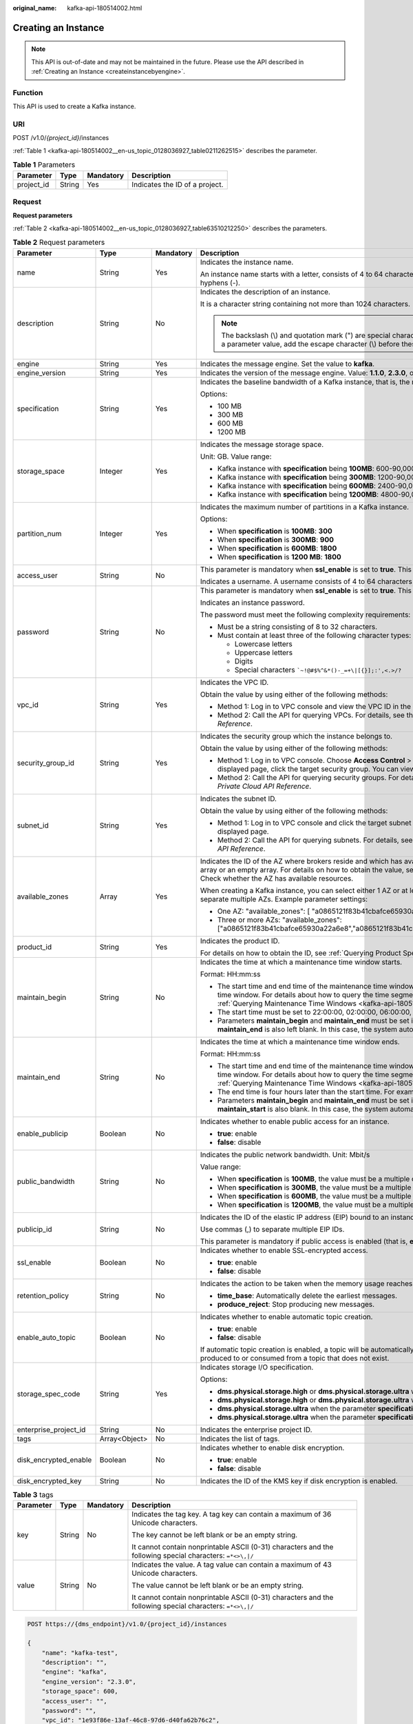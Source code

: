 :original_name: kafka-api-180514002.html

.. _kafka-api-180514002:

Creating an Instance
====================

.. note::

   This API is out-of-date and may not be maintained in the future. Please use the API described in :ref:`Creating an Instance <createinstancebyengine>`.

Function
--------

This API is used to create a Kafka instance.

URI
---

POST /v1.0/*{project_id}*/instances

:ref:`Table 1 <kafka-api-180514002__en-us_topic_0128036927_table0211262515>` describes the parameter.

.. _kafka-api-180514002__en-us_topic_0128036927_table0211262515:

.. table:: **Table 1** Parameters

   ========== ====== ========= ==============================
   Parameter  Type   Mandatory Description
   ========== ====== ========= ==============================
   project_id String Yes       Indicates the ID of a project.
   ========== ====== ========= ==============================

Request
-------

**Request parameters**

:ref:`Table 2 <kafka-api-180514002__en-us_topic_0128036927_table63510212250>` describes the parameters.

.. _kafka-api-180514002__en-us_topic_0128036927_table63510212250:

.. table:: **Table 2** Request parameters

   +-----------------------+-----------------+-----------------+----------------------------------------------------------------------------------------------------------------------------------------------------------------------------------------------------------------------------------------------------------------------------------------------------+
   | Parameter             | Type            | Mandatory       | Description                                                                                                                                                                                                                                                                                        |
   +=======================+=================+=================+====================================================================================================================================================================================================================================================================================================+
   | name                  | String          | Yes             | Indicates the instance name.                                                                                                                                                                                                                                                                       |
   |                       |                 |                 |                                                                                                                                                                                                                                                                                                    |
   |                       |                 |                 | An instance name starts with a letter, consists of 4 to 64 characters, and can contain only letters, digits, underscores (_), and hyphens (-).                                                                                                                                                     |
   +-----------------------+-----------------+-----------------+----------------------------------------------------------------------------------------------------------------------------------------------------------------------------------------------------------------------------------------------------------------------------------------------------+
   | description           | String          | No              | Indicates the description of an instance.                                                                                                                                                                                                                                                          |
   |                       |                 |                 |                                                                                                                                                                                                                                                                                                    |
   |                       |                 |                 | It is a character string containing not more than 1024 characters.                                                                                                                                                                                                                                 |
   |                       |                 |                 |                                                                                                                                                                                                                                                                                                    |
   |                       |                 |                 | .. note::                                                                                                                                                                                                                                                                                          |
   |                       |                 |                 |                                                                                                                                                                                                                                                                                                    |
   |                       |                 |                 |    The backslash (\\) and quotation mark (") are special characters for JSON packets. When using these characters in a parameter value, add the escape character (\\) before these characters, for example, **\\\\** and **\\"**.                                                                  |
   +-----------------------+-----------------+-----------------+----------------------------------------------------------------------------------------------------------------------------------------------------------------------------------------------------------------------------------------------------------------------------------------------------+
   | engine                | String          | Yes             | Indicates the message engine. Set the value to **kafka**.                                                                                                                                                                                                                                          |
   +-----------------------+-----------------+-----------------+----------------------------------------------------------------------------------------------------------------------------------------------------------------------------------------------------------------------------------------------------------------------------------------------------+
   | engine_version        | String          | Yes             | Indicates the version of the message engine. Value: **1.1.0**, **2.3.0**, or **2.7**.                                                                                                                                                                                                              |
   +-----------------------+-----------------+-----------------+----------------------------------------------------------------------------------------------------------------------------------------------------------------------------------------------------------------------------------------------------------------------------------------------------+
   | specification         | String          | Yes             | Indicates the baseline bandwidth of a Kafka instance, that is, the maximum amount of data transferred per unit time. Unit: MB                                                                                                                                                                      |
   |                       |                 |                 |                                                                                                                                                                                                                                                                                                    |
   |                       |                 |                 | Options:                                                                                                                                                                                                                                                                                           |
   |                       |                 |                 |                                                                                                                                                                                                                                                                                                    |
   |                       |                 |                 | -  100 MB                                                                                                                                                                                                                                                                                          |
   |                       |                 |                 | -  300 MB                                                                                                                                                                                                                                                                                          |
   |                       |                 |                 | -  600 MB                                                                                                                                                                                                                                                                                          |
   |                       |                 |                 | -  1200 MB                                                                                                                                                                                                                                                                                         |
   +-----------------------+-----------------+-----------------+----------------------------------------------------------------------------------------------------------------------------------------------------------------------------------------------------------------------------------------------------------------------------------------------------+
   | storage_space         | Integer         | Yes             | Indicates the message storage space.                                                                                                                                                                                                                                                               |
   |                       |                 |                 |                                                                                                                                                                                                                                                                                                    |
   |                       |                 |                 | Unit: GB. Value range:                                                                                                                                                                                                                                                                             |
   |                       |                 |                 |                                                                                                                                                                                                                                                                                                    |
   |                       |                 |                 | -  Kafka instance with **specification** being **100MB**: 600-90,000 GB                                                                                                                                                                                                                            |
   |                       |                 |                 | -  Kafka instance with **specification** being **300MB**: 1200-90,000 GB                                                                                                                                                                                                                           |
   |                       |                 |                 | -  Kafka instance with **specification** being **600MB**: 2400-90,000 GB                                                                                                                                                                                                                           |
   |                       |                 |                 | -  Kafka instance with **specification** being **1200MB**: 4800-90,000 GB                                                                                                                                                                                                                          |
   +-----------------------+-----------------+-----------------+----------------------------------------------------------------------------------------------------------------------------------------------------------------------------------------------------------------------------------------------------------------------------------------------------+
   | partition_num         | Integer         | Yes             | Indicates the maximum number of partitions in a Kafka instance.                                                                                                                                                                                                                                    |
   |                       |                 |                 |                                                                                                                                                                                                                                                                                                    |
   |                       |                 |                 | Options:                                                                                                                                                                                                                                                                                           |
   |                       |                 |                 |                                                                                                                                                                                                                                                                                                    |
   |                       |                 |                 | -  When **specification** is **100MB**: **300**                                                                                                                                                                                                                                                    |
   |                       |                 |                 | -  When **specification** is **300MB**: **900**                                                                                                                                                                                                                                                    |
   |                       |                 |                 | -  When **specification** is **600MB**: **1800**                                                                                                                                                                                                                                                   |
   |                       |                 |                 | -  When **specification** is **1200 MB**: **1800**                                                                                                                                                                                                                                                 |
   +-----------------------+-----------------+-----------------+----------------------------------------------------------------------------------------------------------------------------------------------------------------------------------------------------------------------------------------------------------------------------------------------------+
   | access_user           | String          | No              | This parameter is mandatory when **ssl_enable** is set to **true**. This parameter is invalid when **ssl_enable** is set to **false**.                                                                                                                                                             |
   |                       |                 |                 |                                                                                                                                                                                                                                                                                                    |
   |                       |                 |                 | Indicates a username. A username consists of 4 to 64 characters and can contain letters, digits, and hyphens (-).                                                                                                                                                                                  |
   +-----------------------+-----------------+-----------------+----------------------------------------------------------------------------------------------------------------------------------------------------------------------------------------------------------------------------------------------------------------------------------------------------+
   | password              | String          | No              | This parameter is mandatory when **ssl_enable** is set to **true**. This parameter is invalid when **ssl_enable** is set to **false**.                                                                                                                                                             |
   |                       |                 |                 |                                                                                                                                                                                                                                                                                                    |
   |                       |                 |                 | Indicates an instance password.                                                                                                                                                                                                                                                                    |
   |                       |                 |                 |                                                                                                                                                                                                                                                                                                    |
   |                       |                 |                 | The password must meet the following complexity requirements:                                                                                                                                                                                                                                      |
   |                       |                 |                 |                                                                                                                                                                                                                                                                                                    |
   |                       |                 |                 | -  Must be a string consisting of 8 to 32 characters.                                                                                                                                                                                                                                              |
   |                       |                 |                 | -  Must contain at least three of the following character types:                                                                                                                                                                                                                                   |
   |                       |                 |                 |                                                                                                                                                                                                                                                                                                    |
   |                       |                 |                 |    -  Lowercase letters                                                                                                                                                                                                                                                                            |
   |                       |                 |                 |    -  Uppercase letters                                                                                                                                                                                                                                                                            |
   |                       |                 |                 |    -  Digits                                                                                                                                                                                                                                                                                       |
   |                       |                 |                 |    -  Special characters :literal:`\`~!@#$%^&*()-_=+\\|[{}];:',<.>/?`                                                                                                                                                                                                                              |
   +-----------------------+-----------------+-----------------+----------------------------------------------------------------------------------------------------------------------------------------------------------------------------------------------------------------------------------------------------------------------------------------------------+
   | vpc_id                | String          | Yes             | Indicates the VPC ID.                                                                                                                                                                                                                                                                              |
   |                       |                 |                 |                                                                                                                                                                                                                                                                                                    |
   |                       |                 |                 | Obtain the value by using either of the following methods:                                                                                                                                                                                                                                         |
   |                       |                 |                 |                                                                                                                                                                                                                                                                                                    |
   |                       |                 |                 | -  Method 1: Log in to VPC console and view the VPC ID in the VPC details.                                                                                                                                                                                                                         |
   |                       |                 |                 | -  Method 2: Call the API for querying VPCs. For details, see the "Querying VPCs" section in the *Virtual Private Cloud API Reference*.                                                                                                                                                            |
   +-----------------------+-----------------+-----------------+----------------------------------------------------------------------------------------------------------------------------------------------------------------------------------------------------------------------------------------------------------------------------------------------------+
   | security_group_id     | String          | Yes             | Indicates the security group which the instance belongs to.                                                                                                                                                                                                                                        |
   |                       |                 |                 |                                                                                                                                                                                                                                                                                                    |
   |                       |                 |                 | Obtain the value by using either of the following methods:                                                                                                                                                                                                                                         |
   |                       |                 |                 |                                                                                                                                                                                                                                                                                                    |
   |                       |                 |                 | -  Method 1: Log in to VPC console. Choose **Access Control** > **Security Groups** in the navigation pane on the left. On the displayed page, click the target security group. You can view the security group ID on the displayed page.                                                          |
   |                       |                 |                 | -  Method 2: Call the API for querying security groups. For details, see the "Querying Security Groups" section in the *Virtual Private Cloud API Reference*.                                                                                                                                      |
   +-----------------------+-----------------+-----------------+----------------------------------------------------------------------------------------------------------------------------------------------------------------------------------------------------------------------------------------------------------------------------------------------------+
   | subnet_id             | String          | Yes             | Indicates the subnet ID.                                                                                                                                                                                                                                                                           |
   |                       |                 |                 |                                                                                                                                                                                                                                                                                                    |
   |                       |                 |                 | Obtain the value by using either of the following methods:                                                                                                                                                                                                                                         |
   |                       |                 |                 |                                                                                                                                                                                                                                                                                                    |
   |                       |                 |                 | -  Method 1: Log in to VPC console and click the target subnet on the **Subnets** tab page. You can view the network ID on the displayed page.                                                                                                                                                     |
   |                       |                 |                 | -  Method 2: Call the API for querying subnets. For details, see the "Querying Subnets" section in the *Virtual Private Cloud API Reference*.                                                                                                                                                      |
   +-----------------------+-----------------+-----------------+----------------------------------------------------------------------------------------------------------------------------------------------------------------------------------------------------------------------------------------------------------------------------------------------------+
   | available_zones       | Array           | Yes             | Indicates the ID of the AZ where brokers reside and which has available resources. The parameter value cannot be an empty array or an empty array. For details on how to obtain the value, see :ref:`Querying AZ Information <kafka-api-180514008>`. Check whether the AZ has available resources. |
   |                       |                 |                 |                                                                                                                                                                                                                                                                                                    |
   |                       |                 |                 | When creating a Kafka instance, you can select either 1 AZ or at least 3 AZ. When specifying AZs for brokers, use commas (,) to separate multiple AZs. Example parameter settings:                                                                                                                 |
   |                       |                 |                 |                                                                                                                                                                                                                                                                                                    |
   |                       |                 |                 | -  One AZ: "available_zones": [ "a0865121f83b41cbafce65930a22a6e8" ]                                                                                                                                                                                                                               |
   |                       |                 |                 | -  Three or more AZs: "available_zones": ["a0865121f83b41cbafce65930a22a6e8","a0865121f83b41cbafce65930a22a6e7","a0865121f83b41cbafce65930a22a6e6"]                                                                                                                                                |
   +-----------------------+-----------------+-----------------+----------------------------------------------------------------------------------------------------------------------------------------------------------------------------------------------------------------------------------------------------------------------------------------------------+
   | product_id            | String          | Yes             | Indicates the product ID.                                                                                                                                                                                                                                                                          |
   |                       |                 |                 |                                                                                                                                                                                                                                                                                                    |
   |                       |                 |                 | For details on how to obtain the ID, see :ref:`Querying Product Specifications <kafka-api-180514009>`.                                                                                                                                                                                             |
   +-----------------------+-----------------+-----------------+----------------------------------------------------------------------------------------------------------------------------------------------------------------------------------------------------------------------------------------------------------------------------------------------------+
   | maintain_begin        | String          | No              | Indicates the time at which a maintenance time window starts.                                                                                                                                                                                                                                      |
   |                       |                 |                 |                                                                                                                                                                                                                                                                                                    |
   |                       |                 |                 | Format: HH:mm:ss                                                                                                                                                                                                                                                                                   |
   |                       |                 |                 |                                                                                                                                                                                                                                                                                                    |
   |                       |                 |                 | -  The start time and end time of the maintenance time window must indicate the time segment of a supported maintenance time window. For details about how to query the time segments of supported maintenance time windows, see :ref:`Querying Maintenance Time Windows <kafka-api-180514010>`.   |
   |                       |                 |                 | -  The start time must be set to 22:00:00, 02:00:00, 06:00:00, 10:00:00, 14:00:00, or 18:00:00.                                                                                                                                                                                                    |
   |                       |                 |                 | -  Parameters **maintain_begin** and **maintain_end** must be set in pairs. If parameter **maintain_begin** is left blank, parameter **maintain_end** is also left blank. In this case, the system automatically sets the start time to 02:00:00.                                                  |
   +-----------------------+-----------------+-----------------+----------------------------------------------------------------------------------------------------------------------------------------------------------------------------------------------------------------------------------------------------------------------------------------------------+
   | maintain_end          | String          | No              | Indicates the time at which a maintenance time window ends.                                                                                                                                                                                                                                        |
   |                       |                 |                 |                                                                                                                                                                                                                                                                                                    |
   |                       |                 |                 | Format: HH:mm:ss                                                                                                                                                                                                                                                                                   |
   |                       |                 |                 |                                                                                                                                                                                                                                                                                                    |
   |                       |                 |                 | -  The start time and end time of the maintenance time window must indicate the time segment of a supported maintenance time window. For details about how to query the time segments of supported maintenance time windows, see :ref:`Querying Maintenance Time Windows <kafka-api-180514010>`.   |
   |                       |                 |                 | -  The end time is four hours later than the start time. For example, if the start time is 22:00:00, the end time is 02:00:00.                                                                                                                                                                     |
   |                       |                 |                 | -  Parameters **maintain_begin** and **maintain_end** must be set in pairs. If parameter **maintain_end** is left blank, parameter **maintain_start** is also blank. In this case, the system automatically sets the end time to 06:00:00.                                                         |
   +-----------------------+-----------------+-----------------+----------------------------------------------------------------------------------------------------------------------------------------------------------------------------------------------------------------------------------------------------------------------------------------------------+
   | enable_publicip       | Boolean         | No              | Indicates whether to enable public access for an instance.                                                                                                                                                                                                                                         |
   |                       |                 |                 |                                                                                                                                                                                                                                                                                                    |
   |                       |                 |                 | -  **true**: enable                                                                                                                                                                                                                                                                                |
   |                       |                 |                 | -  **false**: disable                                                                                                                                                                                                                                                                              |
   +-----------------------+-----------------+-----------------+----------------------------------------------------------------------------------------------------------------------------------------------------------------------------------------------------------------------------------------------------------------------------------------------------+
   | public_bandwidth      | String          | No              | Indicates the public network bandwidth. Unit: Mbit/s                                                                                                                                                                                                                                               |
   |                       |                 |                 |                                                                                                                                                                                                                                                                                                    |
   |                       |                 |                 | Value range:                                                                                                                                                                                                                                                                                       |
   |                       |                 |                 |                                                                                                                                                                                                                                                                                                    |
   |                       |                 |                 | -  When **specification** is **100MB**, the value must be a multiple of the number of brokers and fall in the range from 3 to 900.                                                                                                                                                                 |
   |                       |                 |                 | -  When **specification** is **300MB**, the value must be a multiple of the number of brokers and fall in the range from 3 to 900.                                                                                                                                                                 |
   |                       |                 |                 | -  When **specification** is **600MB**, the value must be a multiple of the number of brokers and fall in the range from 4 to 1200.                                                                                                                                                                |
   |                       |                 |                 | -  When **specification** is **1200MB**, the value must be a multiple of the number of brokers and fall in the range from 8 to 2400.                                                                                                                                                               |
   +-----------------------+-----------------+-----------------+----------------------------------------------------------------------------------------------------------------------------------------------------------------------------------------------------------------------------------------------------------------------------------------------------+
   | publicip_id           | String          | No              | Indicates the ID of the elastic IP address (EIP) bound to an instance.                                                                                                                                                                                                                             |
   |                       |                 |                 |                                                                                                                                                                                                                                                                                                    |
   |                       |                 |                 | Use commas (,) to separate multiple EIP IDs.                                                                                                                                                                                                                                                       |
   |                       |                 |                 |                                                                                                                                                                                                                                                                                                    |
   |                       |                 |                 | This parameter is mandatory if public access is enabled (that is, **enable_publicip** is set to **true**).                                                                                                                                                                                         |
   +-----------------------+-----------------+-----------------+----------------------------------------------------------------------------------------------------------------------------------------------------------------------------------------------------------------------------------------------------------------------------------------------------+
   | ssl_enable            | Boolean         | No              | Indicates whether to enable SSL-encrypted access.                                                                                                                                                                                                                                                  |
   |                       |                 |                 |                                                                                                                                                                                                                                                                                                    |
   |                       |                 |                 | -  **true**: enable                                                                                                                                                                                                                                                                                |
   |                       |                 |                 | -  **false**: disable                                                                                                                                                                                                                                                                              |
   +-----------------------+-----------------+-----------------+----------------------------------------------------------------------------------------------------------------------------------------------------------------------------------------------------------------------------------------------------------------------------------------------------+
   | retention_policy      | String          | No              | Indicates the action to be taken when the memory usage reaches the disk capacity threshold. Options:                                                                                                                                                                                               |
   |                       |                 |                 |                                                                                                                                                                                                                                                                                                    |
   |                       |                 |                 | -  **time_base**: Automatically delete the earliest messages.                                                                                                                                                                                                                                      |
   |                       |                 |                 | -  **produce_reject**: Stop producing new messages.                                                                                                                                                                                                                                                |
   +-----------------------+-----------------+-----------------+----------------------------------------------------------------------------------------------------------------------------------------------------------------------------------------------------------------------------------------------------------------------------------------------------+
   | enable_auto_topic     | Boolean         | No              | Indicates whether to enable automatic topic creation.                                                                                                                                                                                                                                              |
   |                       |                 |                 |                                                                                                                                                                                                                                                                                                    |
   |                       |                 |                 | -  **true**: enable                                                                                                                                                                                                                                                                                |
   |                       |                 |                 | -  **false**: disable                                                                                                                                                                                                                                                                              |
   |                       |                 |                 |                                                                                                                                                                                                                                                                                                    |
   |                       |                 |                 | If automatic topic creation is enabled, a topic will be automatically created with 3 partitions and 3 replicas when a message is produced to or consumed from a topic that does not exist.                                                                                                         |
   +-----------------------+-----------------+-----------------+----------------------------------------------------------------------------------------------------------------------------------------------------------------------------------------------------------------------------------------------------------------------------------------------------+
   | storage_spec_code     | String          | Yes             | Indicates storage I/O specification.                                                                                                                                                                                                                                                               |
   |                       |                 |                 |                                                                                                                                                                                                                                                                                                    |
   |                       |                 |                 | Options:                                                                                                                                                                                                                                                                                           |
   |                       |                 |                 |                                                                                                                                                                                                                                                                                                    |
   |                       |                 |                 | -  **dms.physical.storage.high** or **dms.physical.storage.ultra** when the parameter **specification** is **100MB**                                                                                                                                                                               |
   |                       |                 |                 | -  **dms.physical.storage.high** or **dms.physical.storage.ultra** when the parameter **specification** is **300MB**                                                                                                                                                                               |
   |                       |                 |                 | -  **dms.physical.storage.ultra** when the parameter **specification** is **600MB**                                                                                                                                                                                                                |
   |                       |                 |                 | -  **dms.physical.storage.ultra** when the parameter **specification** is **1200MB**                                                                                                                                                                                                               |
   +-----------------------+-----------------+-----------------+----------------------------------------------------------------------------------------------------------------------------------------------------------------------------------------------------------------------------------------------------------------------------------------------------+
   | enterprise_project_id | String          | No              | Indicates the enterprise project ID.                                                                                                                                                                                                                                                               |
   +-----------------------+-----------------+-----------------+----------------------------------------------------------------------------------------------------------------------------------------------------------------------------------------------------------------------------------------------------------------------------------------------------+
   | tags                  | Array<Object>   | No              | Indicates the list of tags.                                                                                                                                                                                                                                                                        |
   +-----------------------+-----------------+-----------------+----------------------------------------------------------------------------------------------------------------------------------------------------------------------------------------------------------------------------------------------------------------------------------------------------+
   | disk_encrypted_enable | Boolean         | No              | Indicates whether to enable disk encryption.                                                                                                                                                                                                                                                       |
   |                       |                 |                 |                                                                                                                                                                                                                                                                                                    |
   |                       |                 |                 | -  **true**: enable                                                                                                                                                                                                                                                                                |
   |                       |                 |                 | -  **false**: disable                                                                                                                                                                                                                                                                              |
   +-----------------------+-----------------+-----------------+----------------------------------------------------------------------------------------------------------------------------------------------------------------------------------------------------------------------------------------------------------------------------------------------------+
   | disk_encrypted_key    | String          | No              | Indicates the ID of the KMS key if disk encryption is enabled.                                                                                                                                                                                                                                     |
   +-----------------------+-----------------+-----------------+----------------------------------------------------------------------------------------------------------------------------------------------------------------------------------------------------------------------------------------------------------------------------------------------------+

.. table:: **Table 3** tags

   +-----------------+-----------------+-----------------+-----------------------------------------------------------------------------------------------------------+
   | Parameter       | Type            | Mandatory       | Description                                                                                               |
   +=================+=================+=================+===========================================================================================================+
   | key             | String          | No              | Indicates the tag key. A tag key can contain a maximum of 36 Unicode characters.                          |
   |                 |                 |                 |                                                                                                           |
   |                 |                 |                 | The key cannot be left blank or be an empty string.                                                       |
   |                 |                 |                 |                                                                                                           |
   |                 |                 |                 | It cannot contain nonprintable ASCII (0-31) characters and the following special characters: ``=*<>\,|/`` |
   +-----------------+-----------------+-----------------+-----------------------------------------------------------------------------------------------------------+
   | value           | String          | No              | Indicates the value. A tag value can contain a maximum of 43 Unicode characters.                          |
   |                 |                 |                 |                                                                                                           |
   |                 |                 |                 | The value cannot be left blank or be an empty string.                                                     |
   |                 |                 |                 |                                                                                                           |
   |                 |                 |                 | It cannot contain nonprintable ASCII (0-31) characters and the following special characters: ``=*<>\,|/`` |
   +-----------------+-----------------+-----------------+-----------------------------------------------------------------------------------------------------------+

.. code-block:: text

   POST https://{dms_endpoint}/v1.0/{project_id}/instances

   {
       "name": "kafka-test",
       "description": "",
       "engine": "kafka",
       "engine_version": "2.3.0",
       "storage_space": 600,
       "access_user": "",
       "password": "",
       "vpc_id": "1e93f86e-13af-46c8-97d6-d40fa62b76c2",
       "security_group_id": "0aaa0033-bf7f-4c41-a6c2-18cd04cad2c8",
       "subnet_id": "b5fa806c-35e7-4299-b659-b39398dd4718",
       "available_zones": ["d5731xxxb44b0"],
       "product_id": "00300-30308-0--0",
       "maintain_begin": "22:00",
       "maintain_end": "02:00",
       "ssl_enable": false,
       "enable_publicip": false,
       "publicip_id": "",
       "specification": "100MB",
       "partition_num": "300",
       "retention_policy": "produce_reject",
       "storage_spec_code": "dms.physical.storage.ultra"
   }

Response
--------

**Response parameters**

:ref:`Table 4 <kafka-api-180514002__en-us_topic_0128036927_table91311217255>` describes the parameters.

.. _kafka-api-180514002__en-us_topic_0128036927_table91311217255:

.. table:: **Table 4** Response parameters

   =========== ====== ==========================
   Parameter   Type   Description
   =========== ====== ==========================
   instance_id String Indicates the instance ID.
   =========== ====== ==========================

**Example response**

.. code-block::

   {
       "instance_id": "8959ab1c-7n1a-yyb1-a05t-93dfc361b32d"
   }

Status Code
-----------

:ref:`Table 5 <kafka-api-180514002__en-us_topic_0128036927_table1813714214251>` describes the status code of successful operations. For details about other status codes, see :ref:`Status Code <kafka-api-0034672261>`.

.. _kafka-api-180514002__en-us_topic_0128036927_table1813714214251:

.. table:: **Table 5** Status code

   =========== =====================================
   Status Code Description
   =========== =====================================
   200         The instance is created successfully.
   =========== =====================================
